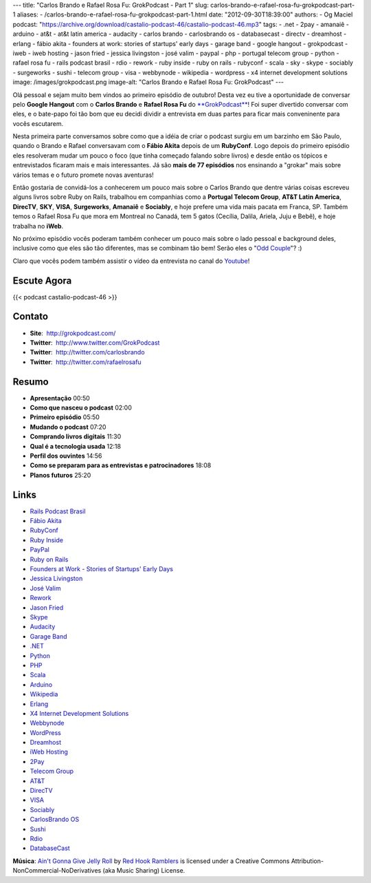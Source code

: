---
title: "Carlos Brando e Rafael Rosa Fu: GrokPodcast - Part 1"
slug: carlos-brando-e-rafael-rosa-fu-grokpodcast-part-1
aliases:
- /carlos-brando-e-rafael-rosa-fu-grokpodcast-part-1.html
date: "2012-09-30T18:39:00"
authors:
- Og Maciel
podcast: "https://archive.org/download/castalio-podcast-46/castalio-podcast-46.mp3"
tags:
- .net
- 2pay
- amanaiê
- arduino
- at&t
- at&t latin america
- audacity
- carlos brando
- carlosbrando os
- databasecast
- directv
- dreamhost
- erlang
- fábio akita
- founders at work: stories of startups' early days
- garage band
- google hangout
- grokpodcast
- iweb
- iweb hosting
- jason fried
- jessica livingston
- josé valim
- paypal
- php
- portugal telecom group
- python
- rafael rosa fu
- rails podcast brasil
- rdio
- rework
- ruby inside
- ruby on rails
- rubyconf
- scala
- sky
- skype
- sociably
- surgeworks
- sushi
- telecom group
- visa
- webbynode
- wikipedia
- wordpress
- x4 internet development solutions
image: /images/grokpodcast.png
image-alt: "Carlos Brando e Rafael Rosa Fu: GrokPodcast"
---

Olá pessoal e sejam muito bem vindos ao primeiro episódio de outubro!  Desta
vez eu tive a oportunidade de conversar pelo **Google Hangout** com o **Carlos
Brando** e **Rafael Rosa Fu** do `**GrokPodcast**`_! Foi super divertido
conversar com eles, e o bate-papo foi tão bom que eu decidi dividir
a entrevista em duas partes para ficar mais conveninente para vocês escutarem.

Nesta primeira parte conversamos sobre como que a idéia de criar o
podcast surgiu em um barzinho em São Paulo, quando o Brando e Rafael
conversavam com o **Fábio Akita** depois de um **RubyConf**. Logo depois
do primeiro episódio eles resolveram mudar um pouco o foco (que tinha
começado falando sobre livros) e desde então os tópicos e entrevistados
ficaram mais e mais interessantes. Já são **mais de 77 episódios** nos
ensinando a "grokar" mais sobre vários temas e o futuro promete novas
aventuras!

Então gostaria de convidá-los a conhecerem um pouco mais sobre o Carlos
Brando que dentre várias coisas escreveu alguns livros sobre Ruby on
Rails, trabalhou em companhias como a **Portugal Telecom Group**, **AT&T
Latin America**, **DirecTV**, **SKY**, **VISA**, \ **Surgeworks**,
**Amanaiê** e **Sociably**, e hoje prefere uma vida mais pacata em
Franca, SP. Também temos o Rafael Rosa Fu que mora em Montreal no
Canadá, tem 5 gatos (Cecília, Dalila, Ariela, Juju e Bebê), e hoje
trabalha no **iWeb**.

.. more

No próximo episódio vocês poderam também conhecer um pouco mais sobre o
lado pessoal e background deles, inclusive como que eles são tão
diferentes, mas se combinam tão bem! Serão eles o "`Odd Couple`_"?
:)

Claro que vocês podem também assistir o vídeo da entrevista no canal do
`Youtube`_!

Escute Agora
------------

{{< podcast castalio-podcast-46 >}}

Contato
-------
-  **Site**:  http://grokpodcast.com/
-  **Twitter**:  http://www.twitter.com/GrokPodcast
-  **Twitter**:  http://twitter.com/carlosbrando
-  **Twitter**:  http://twitter.com/rafaelrosafu

Resumo
------
-  **Apresentação** 00:50
-  **Como que nasceu o podcast** 02:00
-  **Primeiro episódio** 05:50
-  **Mudando o podcast** 07:20
-  **Comprando livros digitais** 11:30
-  **Qual é a tecnologia usada** 12:18
-  **Perfil dos ouvintes** 14:56
-  **Como se preparam para as entrevistas e patrocinadores** 18:08
-  **Planos futuros** 25:20

Links
-----
-  `Rails Podcast Brasil`_
-  `Fábio Akita`_
-  `RubyConf`_
-  `Ruby Inside`_
-  `PayPal`_
-  `Ruby on Rails`_
-  `Founders at Work - Stories of Startups' Early Days`_
-  `Jessica Livingston`_
-  `José Valim`_
-  `Rework`_
-  `Jason Fried`_
-  `Skype`_
-  `Audacity`_
-  `Garage Band`_
-  `.NET`_
-  `Python`_
-  `PHP`_
-  `Scala`_
-  `Arduino`_
-  `Wikipedia`_
-  `Erlang`_
-  `X4 Internet Development Solutions`_
-  `Webbynode`_
-  `WordPress`_
-  `Dreamhost`_
-  `iWeb Hosting`_
-  `2Pay`_
-  `Telecom Group`_
-  `AT&T`_
-  `DirecTV`_
-  `VISA`_
-  `Sociably`_
-  `CarlosBrando OS`_
-  `Sushi`_
-  `Rdio`_
-  `DatabaseCast`_

.. class:: alert alert-info

        **Música**: `Ain't Gonna Give Jelly Roll`_ by `Red Hook Ramblers`_ is licensed under a Creative Commons Attribution-NonCommercial-NoDerivatives (aka Music Sharing) License.

.. Footer
.. _Ain't Gonna Give Jelly Roll: http://freemusicarchive.org/music/Red_Hook_Ramblers/Live__WFMU_on_Antique_Phonograph_Music_Program_with_MAC_Feb_8_2011/Red_Hook_Ramblers_-_12_-_Aint_Gonna_Give_Jelly_Roll
.. _Red Hook Ramblers: http://www.redhookramblers.com/
.. _**GrokPodcast**: http://grokpodcast.com/
.. _Odd Couple: https://en.wikipedia.org/wiki/The_Odd_Couple_(TV_series)
.. _Youtube: http://bit.ly/QDn1p2
.. _Rails Podcast Brasil: https://duckduckgo.com/?q=Rails+Podcast+Brasil
.. _Fábio Akita: https://duckduckgo.com/?q=Fábio+Akita
.. _RubyConf: https://duckduckgo.com/?q=RubyConf
.. _Ruby Inside: https://duckduckgo.com/?q=Ruby+Inside
.. _PayPal: https://duckduckgo.com/?q=PayPal
.. _Ruby on Rails: https://duckduckgo.com/?q=Ruby+on+Rails
.. _Founders at Work - Stories of Startups' Early Days: https://duckduckgo.com/?q=Founders+at+Work:+Stories+of+Startups'+Early+Days
.. _Jessica Livingston: https://duckduckgo.com/?q=Jessica+Livingston
.. _José Valim: https://duckduckgo.com/?q=José+Valim
.. _Rework: https://duckduckgo.com/?q=Rework
.. _Jason Fried: https://duckduckgo.com/?q=Jason+Fried
.. _Skype: https://duckduckgo.com/?q=Skype
.. _Audacity: https://duckduckgo.com/?q=Audacity
.. _Garage Band: https://duckduckgo.com/?q=Garage+Band
.. _.NET: https://duckduckgo.com/?q=.NET
.. _Python: https://duckduckgo.com/?q=Python
.. _PHP: https://duckduckgo.com/?q=PHP
.. _Scala: https://duckduckgo.com/?q=Scala
.. _Arduino: https://duckduckgo.com/?q=Arduino
.. _Wikipedia: https://duckduckgo.com/?q=Wikipedia
.. _Erlang: https://duckduckgo.com/?q=Erlang
.. _X4 Internet Development Solutions: https://duckduckgo.com/?q=X4+Internet+Development+Solutions
.. _Webbynode: https://duckduckgo.com/?q=Webbynode
.. _WordPress: https://duckduckgo.com/?q=WordPress
.. _Dreamhost: https://duckduckgo.com/?q=Dreamhost
.. _iWeb Hosting: https://duckduckgo.com/?q=iWeb+Hosting
.. _2Pay: https://duckduckgo.com/?q=2Pay
.. _Telecom Group: https://duckduckgo.com/?q=Telecom+Group
.. _AT&T: https://duckduckgo.com/?q=AT&T
.. _DirecTV: https://duckduckgo.com/?q=DirecTV
.. _VISA: https://duckduckgo.com/?q=VISA
.. _Sociably: https://duckduckgo.com/?q=Sociably
.. _CarlosBrando OS: https://duckduckgo.com/?q=CarlosBrando+OS
.. _Sushi: https://duckduckgo.com/?q=Sushi
.. _Rdio: https://duckduckgo.com/?q=Rdio
.. _DatabaseCast: https://duckduckgo.com/?q=DatabaseCast
